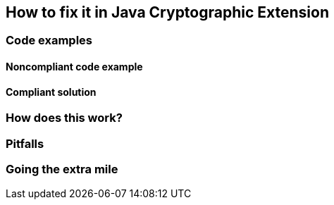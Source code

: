 == How to fix it in Java Cryptographic Extension

=== Code examples

==== Noncompliant code example

[source,kotlin,diff-id=1,diff-type=noncompliant]
----
----

==== Compliant solution

[source,kotlin,diff-id=1,diff-type=compliant]
----
----

=== How does this work?


=== Pitfalls


=== Going the extra mile


